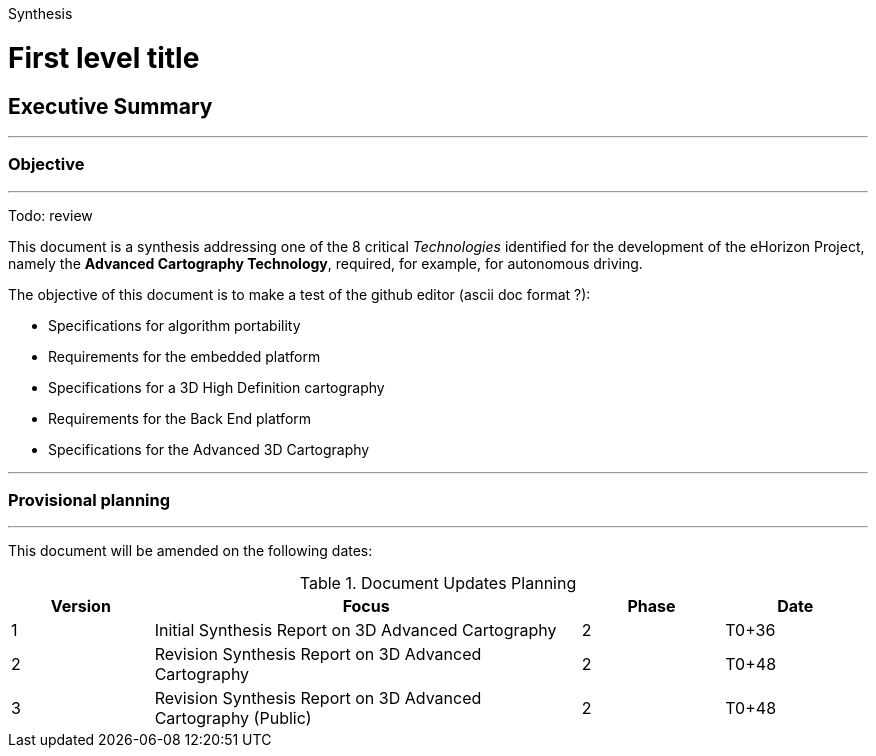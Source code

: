 Synthesis

= First level title

== Executive Summary
'''
=== Objective
'''

[red]#Todo: review#

This document is a synthesis addressing one of the 8 critical _Technologies_ identified for the development of the ((eHorizon)) Project, namely the *Advanced Cartography Technology*, required, for example, for autonomous driving.

The objective of this document is to make a test of the github editor (ascii doc format ?):

	* Specifications for algorithm portability
	* Requirements for the embedded platform
	* Specifications for a 3D High Definition cartography
	* Requirements for the Back End platform
	* Specifications for the Advanced 3D Cartography

'''
=== Provisional planning
'''

This document will be amended on the following dates:

.Document Updates Planning
[width="100%", options="header", cols="1,3,1,1"]
|===
|Version| Focus| Phase| Date
|1|Initial Synthesis Report on 3D Advanced Cartography| 2| T0+36
|2|Revision Synthesis Report on 3D Advanced Cartography| 2| T0+48
|3|Revision Synthesis Report on 3D Advanced Cartography (Public)| 2| T0+48
|===
